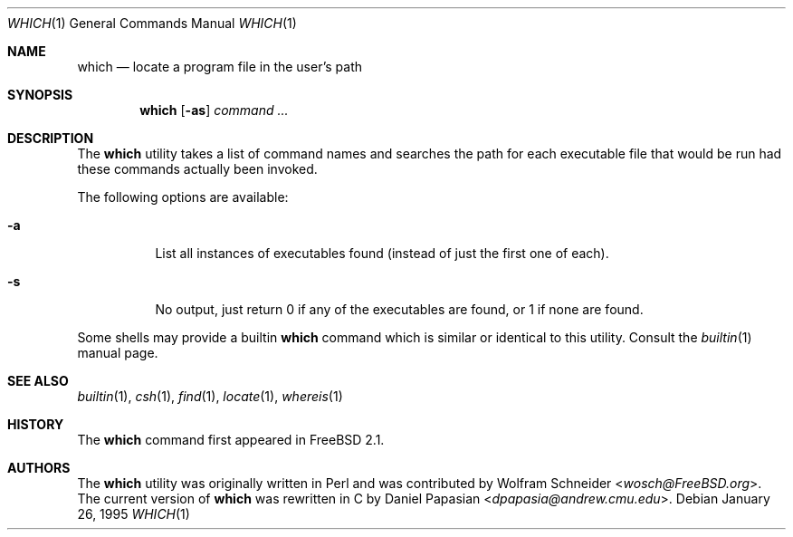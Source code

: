 .\" Manpage Copyright (c) 1995, Jordan Hubbard <jkh@FreeBSD.org>
.\"
.\" Redistribution and use in source and binary forms, with or without
.\" modification, are permitted provided that the following conditions
.\" are met:
.\" 1. Redistributions of source code must retain the above copyright
.\"    notice, this list of conditions and the following disclaimer.
.\" 2. Redistributions in binary form must reproduce the above copyright
.\"    notice, this list of conditions and the following disclaimer in the
.\"    documentation and/or other materials provided with the distribution.
.\" 3. All advertising materials mentioning features or use of this software
.\"    must display the following acknowledgement:
.\"      This product includes software developed by the FreeBSD Project
.\"      its contributors.
.\" 4. Neither the name of the FreeBSD Project nor the names of its contributors
.\"    may be used to endorse or promote products derived from this software
.\"    without specific prior written permission.
.\"
.\" THIS SOFTWARE IS PROVIDED BY THE CONTRIBUTOR ``AS IS'' AND ANY EXPRESS OR
.\" IMPLIED WARRANTIES, INCLUDING, BUT NOT LIMITED TO, THE IMPLIED WARRANTIES
.\" OF MERCHANTABILITY AND FITNESS FOR A PARTICULAR PURPOSE ARE DISCLAIMED.
.\" IN NO EVENT SHALL THE CONTRIBUTOR BE LIABLE FOR ANY DIRECT, INDIRECT,
.\" INCIDENTAL, SPECIAL, EXEMPLARY, OR CONSEQUENTIAL DAMAGES (INCLUDING, BUT
.\" NOT LIMITED TO, PROCUREMENT OF SUBSTITUTE GOODS OR SERVICES; LOSS OF USE,
.\" DATA, OR PROFITS; OR BUSINESS INTERRUPTION) HOWEVER CAUSED AND ON ANY
.\" THEORY OF LIABILITY, WHETHER IN CONTRACT, STRICT LIABILITY, OR TORT
.\" (INCLUDING NEGLIGENCE OR OTHERWISE) ARISING IN ANY WAY OUT OF THE USE
.\" OF THIS SOFTWARE, EVEN IF ADVISED OF THE POSSIBILITY OF SUCH DAMAGE.
.\"
.\" $FreeBSD: src/usr.bin/which/which.1,v 1.16.2.4 2002/06/21 15:30:13 charnier Exp $
.Dd January 26, 1995
.Dt WHICH 1
.Os
.Sh NAME
.Nm which
.Nd "locate a program file in the user's path"
.Sh SYNOPSIS
.Nm
.Op Fl as
.Ar command ...
.Sh DESCRIPTION
The
.Nm
utility
takes a list of command names and searches the path for each executable
file that would be run had these commands actually been invoked.
.Pp
The following options are available:
.Bl -tag -width indent
.It Fl a
List all instances of executables found (instead of just the first one
of each).
.It Fl s
No output, just return 0 if any of the executables are found, or 1 if
none are found.
.El
.Pp
Some shells may provide a builtin
.Nm
command which is similar or identical to this utility.
Consult the
.Xr builtin 1
manual page.
.Sh SEE ALSO
.Xr builtin 1 ,
.Xr csh 1 ,
.Xr find 1 ,
.Xr locate 1 ,
.Xr whereis 1
.Sh HISTORY
The
.Nm
command first appeared in
.Fx 2.1 .
.Sh AUTHORS
.An -nosplit
The
.Nm
utility was originally written in Perl and was contributed by
.An Wolfram Schneider Aq Mt wosch@FreeBSD.org .
The current version of
.Nm
was rewritten in C by
.An Daniel Papasian Aq Mt dpapasia@andrew.cmu.edu .
